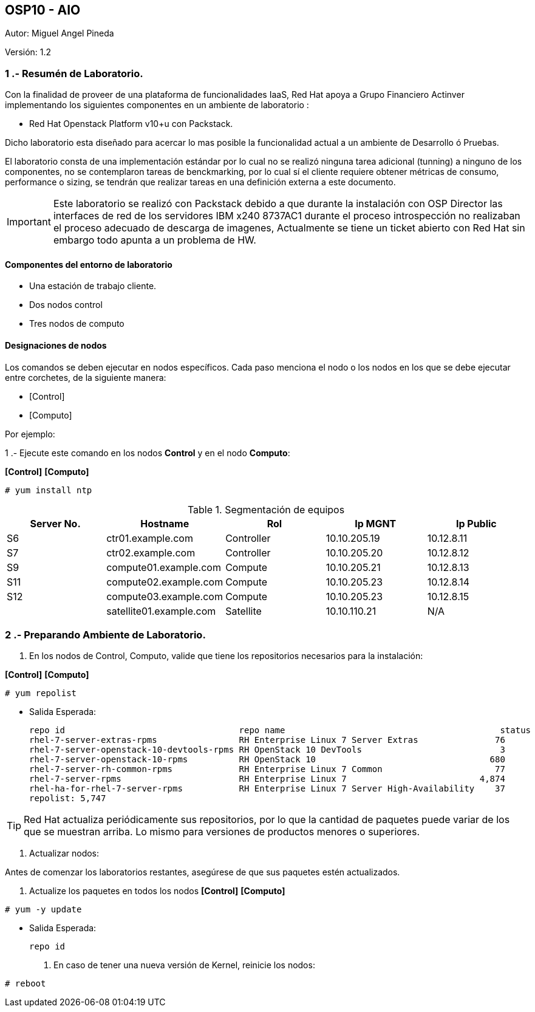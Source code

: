 == OSP10 - AIO
:Author:    Miguel Angel Pineda
:Email:     <mpinedam@redhat.com>
:Date: 19-Dic-2017
:Revision:  1.2

Autor:   {author}

Versión: {revision}

////
*Comment* 
S10 ctr01 - f2lctr01.actinver.com.mx 10.10.205.23 10.17.32.10 
S11 ctr02 - f2lctr02.actinver.com.mx 10.10.205.24 10.17.32.11
S9 compute01 - f2lcompute01.actinver.com.mx 10.10.205.19 10.17.32.12
S7 compute02 - f2lcompute02.actinver.com.mx 10.10.205.20 10.17.32.13
S6 compute03 - f2lcompute03.actinver.com.mx 10.10.205.21 10.17.32.14
V1 v1plsatellite01.actinver.com.mx 
////

=== 1 .- Resumén de Laboratorio.

Con la finalidad de proveer de una plataforma de funcionalidades IaaS, Red Hat apoya a
Grupo Financiero Actinver implementando los siguientes componentes en un
ambiente de laboratorio :

* Red Hat Openstack Platform v10+u con Packstack.

Dicho laboratorio esta diseñado para acercar lo mas posible la funcionalidad actual a un
ambiente de Desarrollo ó Pruebas.

El laboratorio consta de una implementación estándar por lo cual no se realizó ninguna tarea
adicional (tunning) a ninguno de los componentes, no se contemplaron tareas de
benckmarking, por lo cual sí el cliente requiere obtener métricas de consumo, performance o
sizing, se tendrán que realizar tareas en una definición externa a este documento.

IMPORTANT: Este laboratorio se realizó con Packstack debido a que durante la instalación con
                       OSP Director las interfaces de red de los servidores IBM x240 8737AC1 durante el
                       proceso introspección no realizaban el proceso adecuado de descarga de imagenes,
                       Actualmente se tiene un ticket abierto con Red Hat sin embargo todo apunta a un 
                       problema de HW.


==== Componentes del entorno de laboratorio

* Una estación de trabajo cliente.
* Dos nodos control
* Tres nodos de computo

==== Designaciones de nodos

Los comandos se deben ejecutar en nodos específicos. Cada paso menciona el nodo o los nodos en los que se debe ejecutar entre corchetes, de la siguiente manera:

* [Control]
* [Computo]

Por ejemplo:

1 .- Ejecute este comando en los nodos *Control* y en el nodo *Computo*:

*[Control]* *[Computo]*

----
# yum install ntp
----

.Segmentación de equipos
[options="header,footer"]
|=======================
| Server No.  | Hostname       |Rol        |Ip MGNT      |Ip Public
|S6  | ctr01.example.com       |Controller |10.10.205.19 |10.12.8.11
|S7  | ctr02.example.com       |Controller |10.10.205.20 |10.12.8.12
|S9  | compute01.example.com   |Compute    |10.10.205.21 |10.12.8.13
|S11 | compute02.example.com   |Compute    |10.10.205.23 |10.12.8.14
|S12 | compute03.example.com   |Compute    |10.10.205.23 |10.12.8.15
|    | satellite01.example.com |Satellite  |10.10.110.21 |    N/A
|=======================

=== 2 .- Preparando Ambiente de Laboratorio.
. En los nodos de Control, Computo, valide que tiene los repositorios necesarios para la instalación:

*[Control]* *[Computo]*

----
# yum repolist
----

* Salida Esperada:
+
[source,bash]
-----------------
repo id                                  repo name                                          status
rhel-7-server-extras-rpms                RH Enterprise Linux 7 Server Extras               76
rhel-7-server-openstack-10-devtools-rpms RH OpenStack 10 DevTools                           3
rhel-7-server-openstack-10-rpms          RH OpenStack 10                                  680
rhel-7-server-rh-common-rpms             RH Enterprise Linux 7 Common                      77
rhel-7-server-rpms                       RH Enterprise Linux 7                          4,874
rhel-ha-for-rhel-7-server-rpms           RH Enterprise Linux 7 Server High-Availability    37
repolist: 5,747
-----------------


TIP: Red Hat actualiza periódicamente sus repositorios, por lo que la cantidad de paquetes puede variar de los que se muestran arriba. 
     Lo mismo para versiones de productos menores o superiores.
     
. Actualizar nodos:

Antes de comenzar los laboratorios restantes, asegúrese de que sus paquetes estén actualizados.

   .  Actualize los paquetes en todos los nodos
*[Control]* *[Computo]*

----
# yum -y update
----

* Salida Esperada:
+
[source,bash]
-----------------
repo id
-----------------

   . En caso de tener una nueva versión de Kernel, reinicie los nodos:

----
# reboot
----